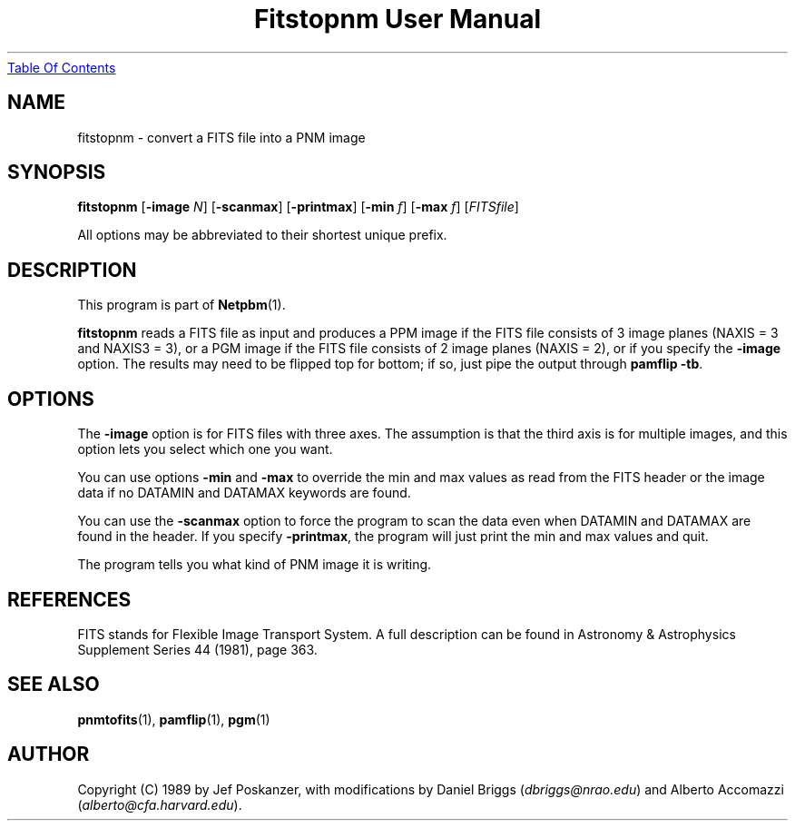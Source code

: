 ." This man page was generated by the Netpbm tool 'makeman' from HTML source.
." Do not hand-hack it!  If you have bug fixes or improvements, please find
." the corresponding HTML page on the Netpbm website, generate a patch
." against that, and send it to the Netpbm maintainer.
.TH "Fitstopnm User Manual" 0 "20 September 89" "netpbm documentation"
.UR fitstopnm.html#index
Table Of Contents
.UE
\&

.UN lbAB
.SH NAME
fitstopnm - convert a FITS file into a PNM image

.UN lbAC
.SH SYNOPSIS

\fBfitstopnm\fP
[\fB-image\fP \fIN\fP]
[\fB-scanmax\fP]
[\fB-printmax\fP]
[\fB-min\fP \fIf\fP]
[\fB-max\fP \fIf\fP]
[\fIFITSfile\fP]
.PP
All options may be abbreviated to their shortest unique prefix.

.UN lbAD
.SH DESCRIPTION
.PP
This program is part of
.BR Netpbm (1).
.PP
\fBfitstopnm\fP reads a FITS file as input and produces a PPM
image if the FITS file consists of 3 image planes (NAXIS = 3 and
NAXIS3 = 3), or a PGM image if the FITS file consists of 2 image
planes (NAXIS = 2), or if you specify the \fB-image\fP option.  The
results may need to be flipped top for bottom; if so, just pipe the
output through \fBpamflip -tb\fP.

.UN lbAE
.SH OPTIONS
.PP
The \fB-image\fP option is for FITS files with three axes.  The
assumption is that the third axis is for multiple images, and this
option lets you select which one you want.
.PP
You can use options \fB-min\fP and \fB-max\fP to override the min
and max values as read from the FITS header or the image data if no
DATAMIN and DATAMAX keywords are found.
.PP
You can use the \fB-scanmax\fP option to force the program to scan
the data even when DATAMIN and DATAMAX are found in the header. If you
specify \fB-printmax\fP, the program will just print the min and max
values and quit.
.PP
The program tells you what kind of PNM image it is writing.


.UN lbAF
.SH REFERENCES
.PP
FITS stands for Flexible Image Transport System.  A full description
can be found in Astronomy & Astrophysics Supplement Series 44 (1981),
page 363.


.UN lbAG
.SH SEE ALSO
.BR pnmtofits (1),
.BR pamflip (1),
.BR pgm (1)

.UN lbAH
.SH AUTHOR

Copyright (C) 1989 by Jef Poskanzer, with modifications by Daniel
Briggs (\fIdbriggs@nrao.edu\fP) and
Alberto Accomazzi (\fIalberto@cfa.harvard.edu\fP).
